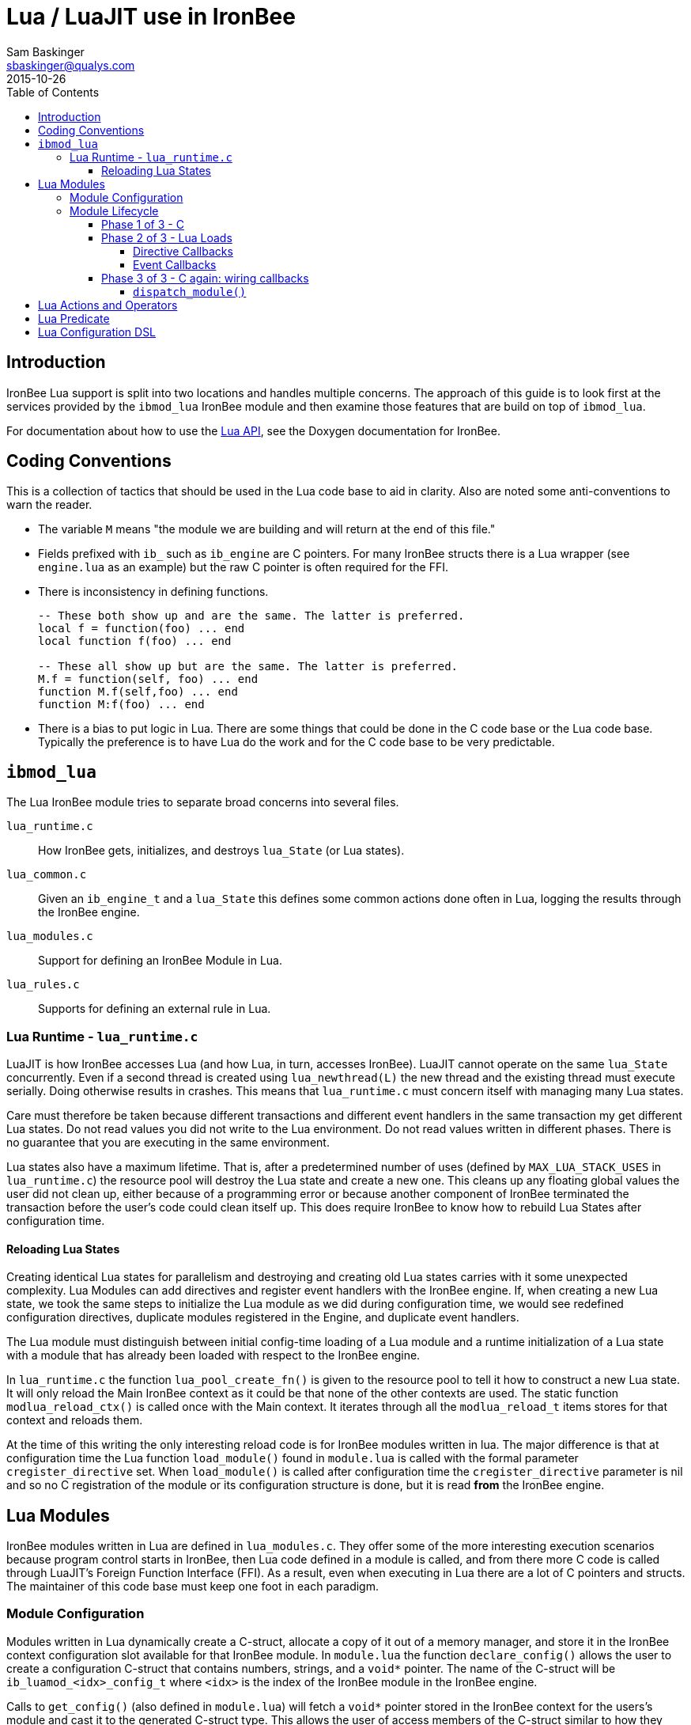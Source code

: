 Lua / LuaJIT use in IronBee
===========================
Sam Baskinger <sbaskinger@qualys.com>
2015-10-26
:toc: left
:toclevels: 6

Introduction
------------

IronBee Lua support is split into two locations and handles multiple concerns. The approach of this guide is to look first at the services provided by the +ibmod_lua+ IronBee module and then examine those features that are build on top of +ibmod_lua+.

For documentation about how to use the http://www.ironbee.com/docs/devexternal/_lua_a_p_i.html[Lua API], see the Doxygen documentation for IronBee.

Coding Conventions
------------------

This is a collection of tactics that should be used in the Lua code base to aid in clarity. Also are noted some anti-conventions to warn the reader.

- The variable +M+ means "the module we are building and will return at the end of this file."
- Fields prefixed with +ib_+ such as +ib_engine+ are C pointers. For many IronBee structs there is a Lua wrapper (see +engine.lua+ as an example) but the raw C pointer is often required for the FFI.
- There is inconsistency in defining functions.
+
[source,lua]
----
-- These both show up and are the same. The latter is preferred.
local f = function(foo) ... end
local function f(foo) ... end

-- These all show up but are the same. The latter is preferred.
M.f = function(self, foo) ... end
function M.f(self,foo) ... end
function M:f(foo) ... end
----
- There is a bias to put logic in Lua. There are some things that could be done in the C code base or the Lua code base. Typically the preference is to have Lua do the work and for the C code base to be very predictable.


+ibmod_lua+
-----------

The Lua IronBee module tries to separate broad concerns into several files.

+lua_runtime.c+:: How IronBee gets, initializes, and destroys +lua_State+ (or Lua states).
+lua_common.c+:: Given an +ib_engine_t+ and a +lua_State+ this defines some common actions done often in Lua, logging the results through the IronBee engine.
+lua_modules.c+:: Support for defining an IronBee Module in Lua.
+lua_rules.c+:: Supports for defining an external rule in Lua.

Lua Runtime - +lua_runtime.c+
~~~~~~~~~~~~~~~~~~~~~~~~~~~~~

LuaJIT is how IronBee accesses Lua (and how Lua, in turn, accesses IronBee). LuaJIT cannot operate on the same +lua_State+ concurrently. Even if a second thread is created using +lua_newthread(L)+ the new thread and the existing thread must execute serially. Doing otherwise results in crashes. This means that +lua_runtime.c+ must concern itself with managing many Lua states.

Care must therefore be taken because different transactions and
different event handlers in the same transaction my get different
Lua states. Do not read values you did not write to the Lua
environment. Do not read values written in different phases.
There is no guarantee that you are executing in the same environment.

Lua states also have a maximum lifetime. That is, after a predetermined number of uses (defined by +MAX_LUA_STACK_USES+ in +lua_runtime.c+) the resource pool will destroy the Lua state and create a new one. This cleans up any floating global values the user did not clean up, either because of a programming error or because another component of IronBee terminated the transaction before the user's code could clean itself up. This does require IronBee to know how to rebuild Lua States after configuration time.

Reloading Lua States
^^^^^^^^^^^^^^^^^^^^

Creating identical Lua states for parallelism and destroying and
creating old Lua states carries with it some unexpected
complexity. Lua Modules can add directives and register
event handlers with the IronBee engine. If, when creating
a new Lua state, we took the same steps to initialize
the Lua module as we did during configuration time, we would
see redefined configuration directives, duplicate modules
registered in the Engine, and duplicate event handlers.

The Lua module must distinguish between initial config-time loading
of a Lua module and a runtime initialization of a Lua state
with a module that has already been loaded with respect to the
IronBee engine.

In +lua_runtime.c+ the function +lua_pool_create_fn()+ is given to the resource pool to tell it how to construct a new Lua state. It will only reload the Main IronBee context as it could be that none of the other contexts are used. The static function +modlua_reload_ctx()+ is called once with the Main context. It iterates through all the +modlua_reload_t+ items stores for that context and reloads them.

At the time of this writing the only interesting reload code is for IronBee modules written in lua. The major difference is that at configuration time the Lua function +load_module()+ found in +module.lua+ is called with the formal parameter +cregister_directive+ set. When +load_module()+ is called after configuration time the +cregister_directive+ parameter is nil and so no C registration of the module or its configuration structure is done, but it is read *from* the IronBee engine.

Lua Modules
------------

IronBee modules written in Lua are defined in +lua_modules.c+. They offer some of the more interesting execution scenarios because program control starts in IronBee, then Lua code defined in a module is called, and from there more C code is called through LuaJIT's Foreign Function Interface (FFI). As a result, even when executing in Lua there are a lot of C pointers and structs. The maintainer of this code base must keep one foot in each paradigm.

Module Configuration
~~~~~~~~~~~~~~~~~~~~

Modules written in Lua dynamically create a C-struct, allocate a copy of it out of a memory manager, and store it in the IronBee context configuration slot available for that IronBee module. In +module.lua+ the function +declare_config()+ allows the user to create a configuration C-struct that contains numbers, strings, and a +void*+ pointer. The name of the C-struct will be +ib_luamod_<idx>_config_t+ where +<idx>+ is the index of the IronBee module in the IronBee engine.

Calls to +get_config()+ (also defined in +module.lua+) will fetch a +void*+ pointer stored in the IronBee context for the users's module and cast it to the generated C-struct type. This allows the user of access members of the C-struct similar to how they would access members of a Lua table.

Module Lifecycle
~~~~~~~~~~~~~~~~

Lua Modules cross the boundary from C into Lua and then back to C. As such they have a particularly complex life cycle. We detail that here.

Phase 1 of 3 - C
^^^^^^^^^^^^^^^^^

.Register A Dynamic Module
This is how a Lua Module starts in an IronBee engine. No Lua parsing
or execution is done _yet_ but just C structures are set up.

First some callback data is initialized. Specifically a
+modlua_luamod_init_t+ structure is given the file to load,
the module name, and a reference to a +modlua_cfg_t+ object
that contains the single Lua stack used for configuration.

Note that during IronBee runtime many Lua stacks are constructed and
initialized identically to support heavy concurrency, but at configuration
time a single stack is used. This stack will be destroyed and rebuilt
after IronBee's configuration phase is over.

Once the callback data is initialized a dynamic module
structure is created with the macro +IB_MODULE_INIT_DYNAMIC()+
and that module is registered with IronBee. The registration
call causes the init function +modlua_luamod_init()+ to be
called with the callback data we've constructed. If that function
does not report an error, the module has loaded successfully.

.Lua Module Init
We just mentioned +modlua_luamod_init()+. Let's unpack what it's doing.

It is a short function that has 3 important steps.

1. Load the Lua Module source code onto the Lua execution stack
   as a function so it can be called. This is where
   file permissions and parse errors occur. This
   loads the Lua code and evaluates it.
2. If step 1 succeeds, the next step is to record module reload
   information. We've mentioned that config time uses a single Lua
   stack but runtime uses many identical Lua stacks.
   This reload setup step makes creating runtime Lua stacks
   possible. Reloading a Lua module prevents
   configuration directives and other engine-modifying
   activities from being executed.
3. Finally the module callbacks are wired. A C or C++ IronBee
   module registers callbacks for the IronBee engine to call
   when control is being passed to the module. The engine
   doesn't know about Lua so this step registers C functions
   with the engine that know how to proxy control to a Lua
   execution stack which in turn will run the module code.

Phase 2 of 3 - Lua Loads
^^^^^^^^^^^^^^^^^^^^^^^^

When a Lua Module actually loads, what happens?

The C code calls the Lua function +modlua.load_module+ which is
defined in the file link:ironbee/module.lua[module.lua].
The +load_module+ function takes these arguments

1. The IronBee engine.
2. The dynamic module created for this Lua module.
3. The name of the module.
4. The index of the module. This is the index in the engine's
   array of loaded modules. It is unique per-runtime, but
   if you have a very stable set of modules you are loading
   this number may often just happen to always be the same.
   Do not rely on this apparent stability, though.
5. A pointer to the C function +modlua_config_register_directive()+
   which is how the loading Lua module can register directives
   with the engine.
6. The user's Lua module file (+mymodule.lua+) loaded as a function.

The +load_module+ function then creates a new Lua module object
and calls the user's loaded Lua file with the that single argument.

This is how the Lua module writer gets the value +local module = ...+.

The module writer can use this object passed to their Lua module code
as documented:

[source,lua]
------------------------------------------------
local module = ...
module:logInfo("Loading module.")

-- Register a event handler.
module:conn_opened_state(function(ib, event)
    ib:logInfo("Firing event %s.", tostring(event))
    return 0
end)

-- Register a directive.
module:register_param1_directive(
    "MyDirective",
    function(module, context, name, param1)
        module:logInfo("Directive %s fired with param %s.", name, param1)
    end
)

module:logInfo("Done loading module.")

return 0
------------------------------------------------

Directive Callbacks
+++++++++++++++++++

Notice in the above code that the user registers a directive.
That function first records the user's Lua function that implements
the directive under the given directive name and type. The C
pointer passed into +load_module()+ is then called with the
module, the directive name, and its type.

Using that information, it registers another C function with the
IronBee engine. The callback just registered will be specific to the
directive type (+PARAM1+, or +ON_OFF+ etc) and is giving just
enough callback information so that the user's original function
can be looked up.

The C callbacks don't even do the looking up of the function.
Every C callback marshals the C callback data and hands it off
to a Lua callback function that looks up the user's module
by index number, then looks up the directive handler by name,
and finally dispatches the directive handler with the
given arguments.

Looking up of the module by the Lua callback function is
accomplished by consulting the file-scoped tables +lua_modules+
and +lua_modules_by_name+. The C callbacks can only indirectly
reference these tables by calling Lua functions defined in
+module.lua+ to protect the tables from accidental corruption
by the C code or by another well-meaning hunk of Lua code.

Event Callbacks
+++++++++++++++

Notice also that, in the above code, a +conn_opened_state+ event handler
is registered. When the Engine opens a connection this will fire.
Unlike directives, which immediately fire a C callback to register
a directive handler, module event callbacks are handled in the
next phase, after the module has finished loading. This is because a Lua
module may register many handlers for the same event but only a single
C callback will be registered to handle them. A directive may only ever have a single callback, so it is immediately registered so the engine can detect directive redefinition errors.

Phase 3 of 3 - C again: wiring callbacks
^^^^^^^^^^^^^^^^^^^^^^^^^^^^^^^^^^^^^^^^

When the Lua module completes its configuration execution
(registering directives, defining callbacks, etc) the last
step is to register a C callback function for every event that
the module has an event handler defined for.

Similarly to directives are handles the C code will ask
a Lua module function if a handler is defined. This is done by
calling the C function +modlua_has_callback()+ which in turn
calls the lua function +get_callbacks()+. The function +get_callbacks()+
will push the list of all handlers for the requested event onto the Lua
stack. The C function +module_has_callback()+ reports if the push
was successful or not.

If the push was successful then a C event handler (aka a callback) is
registered for the module with IronBee. The job if these
callbacks is to acquire a Lua stack if one is not already available for
the running transaction using +modlua_acquirestate()+
and then setup a call to the lua Function +dispatch_module()+.

+dispatch_module()+
+++++++++++++++++++

The Lua function +dispatch_module()+, defined in +module.lua+ is
the entry point of IronBee's ibmod_lua module into a user's Lua
module. There is a lot of code supporting this call, but when a Lua module
starts to handle an event, it starts the Lua execution in this function.

The first task is to marshal all arguments to the user's callback functions. This involves casting C pointers so that LuaJIT knows what
types they are. Then the list of +handlers+ passed into +dispatch_module()+ are each called, in order, on the data provided
from IronBee. If any of these handlers returns non-+IB_OK+ (non-zero)
processing does not stop for the module. It continues. If the user forgets
to return any value from their handler the caller will get +nil+
as the result which will fail the check that +rc == IB_OK+ and an error
will be reported.

That is, from start to finished, how a Lua module executes.

Lua Actions and Operators
-------------------------

These features are documented here, but briefly because we may wish to remove them.

It is possible to create actions that call Lua code. See +action()+ in +engine.lua+. This will construct a Lua function which, when called with a +ib_rule_exec_t+ pointer, will execute a rule action. If called with the parameter set to nil (or with no parameters) the action instance is destroyed.

Also in +engine.lua+ are two functions to create an operator and a stream operator.
The function returned by these calls takes an +ib_tx_t+ pointer and an +ib_field_t+.
If called with tx set to nil or with no arguments the operator instance is destroyed.

Lua Predicate
-------------

Predicate has a set of Lua wrappers intended to make working in predicate in Lua more easy. It has its own link:../predicate/lua_frontend.html[usage documentation].

A maintainer should be aware that any new operator created in the predicate package of IronBee needs to have a corresponding entry made in the table +calls+ of +predicate.lua+. Each entry is a two-element list where the first element is the predicate operator name and the second element describes the number of parameters expected.

Lua Configuration DSL
---------------------

As of IronBee 0.14.0 Lua can fully configure an IronBee engine programatically. This code is in +config.lua+. Before the configuration DSL +config.lua+ was only concerned with setting up an environment to evaluate Waggle functions, which would create rules. Predicate still uses Waggle to express rule structures to IronBee, so Waggle is still used, but it is no longer the only concern of +config.lua+.

And example of the Lua configuration DSL starts with IronBee having a configuration file:

.LuaInclude
----------------------------------------------------------
LoadModule ibmod_lua
LuaInclude "/etc/ironbee/config.lua"
----------------------------------------------------------

The +config.lua+ file would then be evaluated with the
Lua DSL configured and would configure IronBee. An example file
might look like this.

.Lua Configuration Example
[source,lua]
----------------------------------------------------------
InitVar("MY_VAR", "some string")

Site('www.foo.com') {
  SiteId('006d6c58-5286-11e4-88e4-58b035fe7204'),
  Hostname('*'),
  Service('*:*'),
  RuleEnable('id:my_rule'),
  Location('/foo') {
    RuleEnable('id:my_location_rule')
  }
}
----------------------------------------------------------

The above example shows calling the directive +InitVar+
but also how to configure a +Site+ context. There are
3 ways for a site context to be configured. The shown one uses a
table of values. You can also pass a string constant or
use a closure. See the link:http://www.ironbee.com/docs/devexternal/_lua_a_p_i.html#LuaConfiguration[Lua DLS Doxygen]
documentation for more details an examples.

Execution of the configuration DLS starts with defining +gconfig_mt.\__index+. The +gconfig_mt+ is the Global Config Meta Table and is set to +_G+ before evaluating a configuration Lua file. If a symbol cannot be found directly in the global table it is passed to this +__index+ function of +_G+, which is, at evaluation time point to +gconfig_mt+. The +__index+ function determines if a directive exists for the unknown symbol. If it does, that directive is looked up and called with the given parameters. Special processing exists for those directives that designate blocks.


